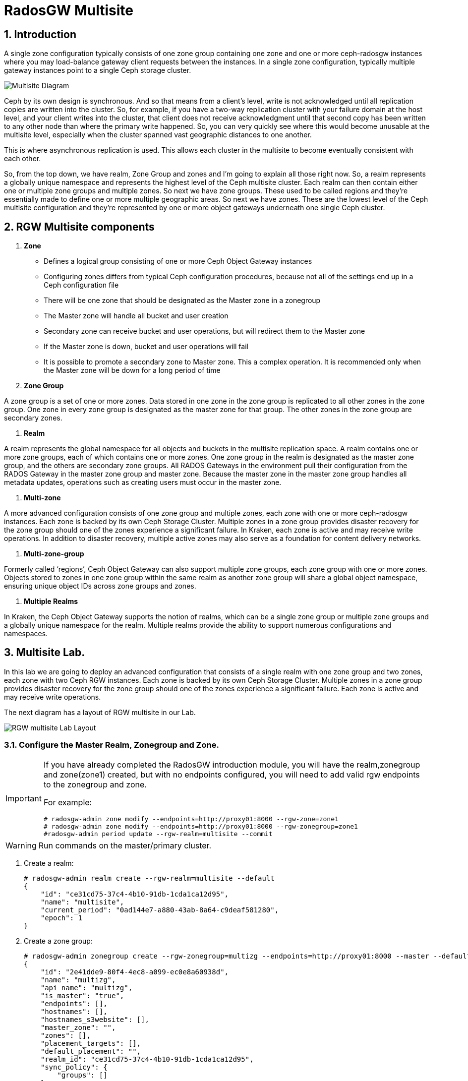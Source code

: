 = RadosGW Multisite

:numbered:


== Introduction

A single zone configuration typically consists of one zone group containing one zone and one or more ceph-radosgw instances where you may load-balance gateway client requests between the instances. In a single zone configuration, typically multiple gateway instances point to a single Ceph storage cluster.

image::multisite-intro.png[Multisite Diagram]

Ceph by its own design is synchronous. And so that means from a client's level, write is not acknowledged until all replication copies are written into the cluster. So, for example, if you have a two-way replication cluster with your failure domain at the host level, and your client writes into the cluster, that client does not receive acknowledgment until that second copy has been written to any other node than where the primary write happened. So, you can very quickly see where this would become unusable at the multisite level, especially when the cluster spanned vast geographic distances to one another.

This is where asynchronous replication is used. This allows each cluster in the multisite to become eventually consistent with each other.

So, from the top down, we have realm, Zone Group and zones and I'm going to explain all those right now. So, a realm represents a globally unique namespace and represents the highest level of the Ceph multisite cluster. Each realm can then contain either one or multiple zone groups and multiple zones. So next we have zone groups. These used to be called regions and they're essentially made to define one or more multiple geographic areas. So next we have zones. These are the lowest level of the Ceph multisite configuration and they're represented by one or more object gateways underneath one single Ceph cluster.

== RGW Multisite components

. *Zone*

- Defines a logical group consisting of one or more Ceph Object Gateway instances
- Configuring zones differs from typical Ceph configuration procedures, because not all of the settings end up in a Ceph configuration file
- There will be one zone that should be designated as the Master zone in a zonegroup
- The Master zone will handle all bucket and user creation
- Secondary zone can receive bucket and user operations, but will redirect them to the Master zone
- If the Master zone is down, bucket and user operations will fail
- It is possible to promote a secondary zone to Master zone. This a complex operation. It is recommended only when the Master zone will be down for a long period of time

. *Zone Group*

A zone group is a set of one or more zones. Data stored in one zone in the zone group is
replicated to all other zones in the zone group. One zone in every zone group is designated as
the master zone for that group. The other zones in the zone group are secondary zones.

. *Realm*

A realm represents the global namespace for all objects and buckets in the multisite
replication space. A realm contains one or more zone groups, each of which contains one
or more zones. One zone group in the realm is designated as the master zone group, and
the others are secondary zone groups. All RADOS Gateways in the environment pull their
configuration from the RADOS Gateway in the master zone group and master zone.
Because the master zone in the master zone group handles all metadata updates, operations such
as creating users must occur in the master zone.

. *Multi-zone*

A more advanced configuration consists of one zone group and multiple zones, each zone with one or more ceph-radosgw instances. Each zone is backed by its own Ceph Storage Cluster. Multiple zones in a zone group provides disaster recovery for the zone group should one of the zones experience a significant failure. In Kraken, each zone is active and may receive write operations. In addition to disaster recovery, multiple active zones may also serve as a foundation for content delivery networks.

. *Multi-zone-group*

Formerly called ‘regions’, Ceph Object Gateway can also support multiple zone groups, each zone group with one or more zones. Objects stored to zones in one zone group within the same realm as another zone group will share a global object namespace, ensuring unique object IDs across zone groups and zones.

. *Multiple Realms*

In Kraken, the Ceph Object Gateway supports the notion of realms, which can be a single zone group or multiple zone groups and a globally unique namespace for the realm. Multiple realms provide the ability to support numerous configurations and namespaces.

== Multisite Lab.

In this lab we are going to deploy an advanced configuration that consists
of a single realm with one zone group and two zones, each zone with two Ceph RGW instances. Each
zone is backed by its own Ceph Storage Cluster. Multiple zones in a zone group
provides disaster recovery for the zone group should one of the zones
experience a significant failure. Each zone is active and may receive write
operations.

The next diagram has a layout of RGW multisite in our Lab.

image::multi_multi.jpeg[RGW multisite Lab Layout]

=== Configure the Master Realm, Zonegroup and Zone.

[IMPORTANT]
====
If you have already completed the RadosGW introduction module, you will have
the realm,zonegroup and zone(zone1) created, but with no endpoints configured,
you will need to add valid rgw endpoints to the zonegroup and zone.

For example:

----
# radosgw-admin zone modify --endpoints=http://proxy01:8000 --rgw-zone=zone1
# radosgw-admin zone modify --endpoints=http://proxy01:8000 --rgw-zonegroup=zone1
#radosgw-admin period update --rgw-realm=multisite --commit
----
====

[WARNING]
====
Run commands on the master/primary cluster.
====

. Create a realm:

+
[source,sh]
----
# radosgw-admin realm create --rgw-realm=multisite --default
{
    "id": "ce31cd75-37c4-4b10-91db-1cda1ca12d95",
    "name": "multisite",
    "current_period": "0ad144e7-a880-43ab-8a64-c9deaf581280",
    "epoch": 1
}
----

. Create a zone group:
+
[source,sh]
----
# radosgw-admin zonegroup create --rgw-zonegroup=multizg --endpoints=http://proxy01:8000 --master --default
{
    "id": "2e41dde9-80f4-4ec8-a099-ec0e8a60938d",
    "name": "multizg",
    "api_name": "multizg",
    "is_master": "true",
    "endpoints": [],
    "hostnames": [],
    "hostnames_s3website": [],
    "master_zone": "",
    "zones": [],
    "placement_targets": [],
    "default_placement": "",
    "realm_id": "ce31cd75-37c4-4b10-91db-1cda1ca12d95",
    "sync_policy": {
        "groups": []
    }
}
----

[NOTE]
====
If you have more than one RGW service running per zone, as you would do for
production, you can add all the rgw address to the endpoints list
--endpoints=http://proxy01:8000,http://ceph-node02:8000 for example, if we want
the sync to survive DNS outages we can use the IP for the endpoints instead
of the Hostnames.
====

. Create a zone:
+
[source,sh]
----
# radosgw-admin zone create --rgw-zonegroup=multizg --rgw-zone=zone1 --access-key=sync --secret=sync --master --default --endpoints=http://proxy01:8000
{
    "id": "0e06b95f-3b6e-4a1c-95e8-b857f699e9e3",
    "name": "zone1",
    "domain_root": "zone1.rgw.meta:root",
    "control_pool": "zone1.rgw.control",
    "gc_pool": "zone1.rgw.log:gc",
    "lc_pool": "zone1.rgw.log:lc",
    "log_pool": "zone1.rgw.log",
    "intent_log_pool": "zone1.rgw.log:intent",
    "usage_log_pool": "zone1.rgw.log:usage",
    "roles_pool": "zone1.rgw.meta:roles",
    "reshard_pool": "zone1.rgw.log:reshard",
    "user_keys_pool": "zone1.rgw.meta:users.keys",
    "user_email_pool": "zone1.rgw.meta:users.email",
    "user_swift_pool": "zone1.rgw.meta:users.swift",
    "user_uid_pool": "zone1.rgw.meta:users.uid",
    "otp_pool": "zone1.rgw.otp",
    "system_key": {
        "access_key": "sync",
        "secret_key": "sync"
    },
    "placement_pools": [
        {
            "key": "default-placement",
            "val": {
                "index_pool": "zone1.rgw.buckets.index",
                "storage_classes": {
                    "STANDARD": {
                        "data_pool": "zone1.rgw.buckets.data"
                    }
                },
                "data_extra_pool": "zone1.rgw.buckets.non-ec",
                "index_type": 0
            }
        }
    ],
    "realm_id": "b3f73708-67c5-4b19-b378-6af9cc66c0b0",
    "notif_pool": "zone1.rgw.log:notif"
}
----

[TIP]
====
We can have one or mode REALMS,ZONEGROUPS or ZONES, if we don't specifiy
them on the radosgw-admin command with --rgw-realm , --rgw-zonegroup= ,
--rgw-zone= , the radosgw-admin command will use the ones set as the defaul
using the --default flag like we did in the previous commands.
====

. Commit the changes:
+
[source,sh]
----
[ceph: root@ceph-mon01 /]# radosgw-admin period update --rgw-realm=multisite --commit
----

. Deploy the RGW daemons with the name `multi.zone1`:
+
[source,sh]
----
[ceph: root@ceph-mon01 /]# ceph orch apply rgw multi.zone1 --realm=multisite --zone=zone1 --placement="2 proxy01 ceph-node02" --port=8000
----
+
[source,texinfo]
----
Scheduled multi.zone1 update...
# ceph orch ps | grep rgw
rgw.multi.zone1.ceph-node02.lviwfb  ceph-node02  *:8000       running (3m)      3m ago   3m    45.7M        -  16.2.8-85.el8cp  b2c997ff1898  0e3521f3a162
rgw.multi.zone1.proxy01.mhawfj      proxy01      *:8000       running (30m)     4m ago  30m    61.9M        -  16.2.8-85.el8cp  b2c997ff1898  4de70934f04e
----

=== Create Sync User

Create a system user that we will use to configure the sync between sites.

----
# radosgw-admin user create --uid=syncuser --display-name="syncuser" --access-key=sync --secret=sync --system
----

=== Configure Seconday Zone

Steps to configure the RADOS Gateway instance on the secondary zone.

[WARNING]
====
Run commands on the seconday Ceph cluster
====

----
# radosgw-admin realm pull --rgw-realm=multisite  --url=http://proxy01:8000 --access-key=sync --secret=sync --default
2022-12-23T09:26:56.377-0500 7fccf8715500  1 error read_lastest_epoch .rgw.root:periods.e7ccb8e8-4a93-4a87-9a6d-8a650696e839.latest_epoch
2022-12-23T09:26:56.415-0500 7fccf8715500  1 Set the period's master zonegroup 6b9fbc87-3202-4a35-85d0-e3e16fc91b32 as the default
{
    "id": "e72107cb-4b3f-49b9-abb0-83c68a9967f9",
    "name": "multisite",
    "current_period": "e7ccb8e8-4a93-4a87-9a6d-8a650696e839",
    "epoch": 2
}
----


Pull the period.
----
# radosgw-admin period pull --url=http://proxy01:8000 --access-key=sync --secret=sync
{
    "id": "e7ccb8e8-4a93-4a87-9a6d-8a650696e839",
    "epoch": 5,
    "predecessor_uuid": "68a74587-6404-4798-83e0-6cd3bf417288",
    "sync_status": [],
    "period_map": {
        "id": "e7ccb8e8-4a93-4a87-9a6d-8a650696e839",
        "zonegroups": [
            {
                "id": "6b9fbc87-3202-4a35-85d0-e3e16fc91b32",
                "name": "multizg",
                "api_name": "multizg",
                "is_master": "true",
                "endpoints": [],
                "hostnames": [],
                "hostnames_s3website": [],
                "master_zone": "c5dc9503-6c11-4851-91bd-f1d5ca61473c",
                "zones": [
                    {
                        "id": "c5dc9503-6c11-4851-91bd-f1d5ca61473c",
                        "name": "zone1",
                        "endpoints": [],
                        "log_meta": "false",
                        "log_data": "false",
                        "bucket_index_max_shards": 11,
                        "read_only": "false",
                        "tier_type": "",
                        "sync_from_all": "true",
                        "sync_from": [],
                        "redirect_zone": ""
                    }
                ],
                "placement_targets": [
                    {
                        "name": "default-placement",
                        "tags": [],
                        "storage_classes": [
                            "SSD",
                            "STANDARD"
                        ]
                    },
                    {
                        "name": "ssd",
                        "tags": [
                            "allowed-ssd"
                        ],
                        "storage_classes": [
                            "STANDARD"
                        ]
                    }
                ],
                "default_placement": "default-placement",
                "realm_id": "e72107cb-4b3f-49b9-abb0-83c68a9967f9",
                "sync_policy": {
                    "groups": []
                }
            }
        ],
        "short_zone_ids": [
            {
                "key": "c5dc9503-6c11-4851-91bd-f1d5ca61473c",
                "val": 2695141038
            }
        ]
    },
    "master_zonegroup": "6b9fbc87-3202-4a35-85d0-e3e16fc91b32",
    "master_zone": "c5dc9503-6c11-4851-91bd-f1d5ca61473c",
    "period_config": {
        "bucket_quota": {
            "enabled": false,
            "check_on_raw": false,
            "max_size": -1,
            "max_size_kb": 0,
            "max_objects": -1
        },
        "user_quota": {
            "enabled": false,
            "check_on_raw": false,
            "max_size": -1,
            "max_size_kb": 0,
            "max_objects": -1
        }
    },
    "realm_id": "e72107cb-4b3f-49b9-abb0-83c68a9967f9",
    "realm_name": "multisite",
    "realm_epoch": 2
}
----

Create a secondary zone.

----
# radosgw-admin zone create --rgw-zone=zone2 --rgw-zonegroup=multizg --endpoints=http://proxy02:8000 --access-key=sync --secret=sync --default
2022-12-23T09:28:04.140-0500 7f905d907500  0 failed reading obj info from .rgw.root:zone_info.c5dc9503-6c11-4851-91bd-f1d5ca61473c: (2) No such file or directory
2022-12-23T09:28:04.140-0500 7f905d907500  0 WARNING: could not read zone params for zone id=c5dc9503-6c11-4851-91bd-f1d5ca61473c name=zone1
{
    "id": "5c14f28b-72f2-4323-aa35-24bd1cb8fc0e",
    "name": "zone2",
    "domain_root": "zone2.rgw.meta:root",
    "control_pool": "zone2.rgw.control",
    "gc_pool": "zone2.rgw.log:gc",
    "lc_pool": "zone2.rgw.log:lc",
    "log_pool": "zone2.rgw.log",
    "intent_log_pool": "zone2.rgw.log:intent",
    "usage_log_pool": "zone2.rgw.log:usage",
    "roles_pool": "zone2.rgw.meta:roles",
    "reshard_pool": "zone2.rgw.log:reshard",
    "user_keys_pool": "zone2.rgw.meta:users.keys",
    "user_email_pool": "zone2.rgw.meta:users.email",
    "user_swift_pool": "zone2.rgw.meta:users.swift",
    "user_uid_pool": "zone2.rgw.meta:users.uid",
    "otp_pool": "zone2.rgw.otp",
    "system_key": {
        "access_key": "sync",
        "secret_key": "sync"
    },
    "placement_pools": [
        {
            "key": "default-placement",
            "val": {
                "index_pool": "zone2.rgw.buckets.index",
                "storage_classes": {
                    "STANDARD": {
                        "data_pool": "zone2.rgw.buckets.data"
                    }
                },
                "data_extra_pool": "zone2.rgw.buckets.non-ec",
                "index_type": 0
            }
        }
    ],
    "realm_id": "e72107cb-4b3f-49b9-abb0-83c68a9967f9",
    "notif_pool": "zone2.rgw.log:notif"
}
----

Commit the changes.

----
# radosgw-admin period update --commit
Sending period to new master zone c5dc9503-6c11-4851-91bd-f1d5ca61473c
{
    "id": "e7ccb8e8-4a93-4a87-9a6d-8a650696e839",
    "epoch": 7,
    "predecessor_uuid": "68a74587-6404-4798-83e0-6cd3bf417288",
    "sync_status": [],
    "period_map": {
        "id": "e7ccb8e8-4a93-4a87-9a6d-8a650696e839",
        "zonegroups": [
            {
                "id": "6b9fbc87-3202-4a35-85d0-e3e16fc91b32",
                "name": "multizg",
                "api_name": "multizg",
                "is_master": "true",
                "endpoints": [
                    "http://proxy01:8000"
                ],
                "hostnames": [],
                "hostnames_s3website": [],
                "master_zone": "c5dc9503-6c11-4851-91bd-f1d5ca61473c",
                "zones": [
                    {
                        "id": "c5dc9503-6c11-4851-91bd-f1d5ca61473c",
                        "name": "zone1",
                        "endpoints": [
                            "http://proxy01:8000"
                        ],
                        "log_meta": "false",
                        "log_data": "true",
                        "bucket_index_max_shards": 11,
                        "read_only": "false",
                        "tier_type": "",
                        "sync_from_all": "true",
                        "sync_from": [],
                        "redirect_zone": ""
                    },
                    {
                        "id": "ec5a7187-95e1-4bf2-8519-208175c81487",
                        "name": "zone2",
                        "endpoints": [
                            "http://proxy02:8000"
                        ],
                        "log_meta": "false",
                        "log_data": "true",
                        "bucket_index_max_shards": 11,
                        "read_only": "false",
                        "tier_type": "",
                        "sync_from_all": "true",
                        "sync_from": [],
                        "redirect_zone": ""
                    }
                ],
                "placement_targets": [
                    {
                        "name": "default-placement",
                        "tags": [],
                        "storage_classes": [
                            "SSD",
                            "STANDARD"
                        ]
                    },
                    {
                        "name": "ssd",
                        "tags": [
                            "allowed-ssd"
                        ],
                        "storage_classes": [
                            "STANDARD"
                        ]
                    }
                ],
                "default_placement": "default-placement",
                "realm_id": "e72107cb-4b3f-49b9-abb0-83c68a9967f9",
                "sync_policy": {
                    "groups": []
                }
            }
        ],
        "short_zone_ids": [
            {
                "key": "c5dc9503-6c11-4851-91bd-f1d5ca61473c",
                "val": 2695141038
            },
            {
                "key": "ec5a7187-95e1-4bf2-8519-208175c81487",
                "val": 3374434257
            }
        ]
    },
    "master_zonegroup": "6b9fbc87-3202-4a35-85d0-e3e16fc91b32",
    "master_zone": "c5dc9503-6c11-4851-91bd-f1d5ca61473c",
    "period_config": {
        "bucket_quota": {
            "enabled": false,
            "check_on_raw": false,
            "max_size": -1,
            "max_size_kb": 0,
            "max_objects": -1
        },
        "user_quota": {
            "enabled": false,
            "check_on_raw": false,
            "max_size": -1,
            "max_size_kb": 0,
            "max_objects": -1
        }
    },
    "realm_id": "e72107cb-4b3f-49b9-abb0-83c68a9967f9",
    "realm_name": "multisite",
    "realm_epoch": 2
}
----

Create the RADOS Gateway service for the secondary zone.

----
# ceph orch apply rgw multi.zone2 --realm=multisite --zone=zone2 --placement="2 proxy02 ceph-mon02" --port=8000
----

Use the radosgw-admin sync status command, we can see the sync is started and a
full copy of the master zone is being synced with the secondary zone

----
# radosgw-admin sync status
          realm e72107cb-4b3f-49b9-abb0-83c68a9967f9 (multisite)
      zonegroup 6b9fbc87-3202-4a35-85d0-e3e16fc91b32 (multizg)
           zone ec5a7187-95e1-4bf2-8519-208175c81487 (zone2)
   current time 2022-12-23T14:41:08Z
  metadata sync syncing
                full sync: 1/64 shards
                full sync: 21 entries to sync
                incremental sync: 63/64 shards
                metadata is behind on 1 shards
                behind shards: [0]
      data sync source: c5dc9503-6c11-4851-91bd-f1d5ca61473c (zone1)
                        syncing
                        full sync: 63/128 shards
                        full sync: 77 buckets to sync
                        incremental sync: 65/128 shards
                        data is behind on 63 shards
                        behind shards: [4,5,6,7,8,9,10,11,12,13,14,15,16,17,18,19,20,21,22,36,37,38,39,40,41,42,43,44,45,46,82,83,84,85,86,87,88,89,90,91,92,93,94,95,96,97,98,99,100,101,102,105,106,107,108,109,110,111,112,113,114,115,116]
----

[TIP]
====
The output can differ depending on the sync status. The shards are described as two different types during sync:
- Behind shards are shards that need a full data sync and shards needing an incremental data sync because they are not up-to-date.
- Recovery shards are shards that encountered an error during sync and marked for retry. The error mostly occurs on minor issues like acquiring a lock on a bucket. This will typically resolve itself.
====

[NOTE]
====
If you encounter sync errors in your configuration, with shards falling behind
, you can run the commandi `# radosgw-admin  sync error list`.
Also increasing the verbosity of
the RGW logs is a good place to start looking for errors, to increase the
verbosity you can follow the steps of this
https://access.redhat.com/solutions/2085183[KCS]
====

After a while if we run the same command we will probably see metadata and data in sync:

----
# radosgw-admin sync status
          realm 4818713d-4bdf-4ef7-ab7b-c9ceb8009bdb (multisite)
      zonegroup ce0533e9-ebe7-45f4-8126-91e9f9253599 (multizg)
           zone d0492b20-abca-463a-8972-9eae824537fd (zone2)
   current time 2022-12-24T10:52:29Z
  metadata sync syncing
                full sync: 0/64 shards
                incremental sync: 64/64 shards
                metadata is caught up with master
      data sync source: 4913e13d-17a9-4c6f-96a4-91b87d2cfe68 (zone1)
                        syncing
                        full sync: 0/128 shards
                        incremental sync: 128/128 shards
                        data is caught up with source
----

With this current configuration every data object will be synced
bi-directionally on both sites, so we can upload objects to site1 or
site2(Active/Active) and they 
we will get replicated in async mode between sites, using the terme eventually
consistent.

[WARNING]
====
Remember that metadata changes should only be done on the master node,
the master node will take care of replicating the metadata changes to the rest
of the zones in the zonegroup
====

[TIP]
====
By default, the objects are not verified again after the synchronization of an object was successful. To enable that, you can set rgw_sync_obj_etag_verify to true. After enabling the optional objects that will be synchronized going forward, an additional MD5 checksum will verify that it is computed on the source and the destination. This is to ensure the integrity of the objects fetched from a remote server over HTTP including multisite sync. This option can decrease the performance of your RGW as more computation is needed.
====

We can see the sync direction configuration using `radosgw-admin sync info`
command, we can see that sources and destinations are replicating `*` all
buckets and their data between sites.

----
# radosgw-admin sync info
{
    "sources": [
        {
            "id": "all",
            "source": {
                "zone": "zone1",
                "bucket": "*"
            },
            "dest": {
                "zone": "zone2",
                "bucket": "*"
            },
            "params": {
                "source": {
                    "filter": {
                        "tags": []
                    }
                },
                "dest": {},
                "priority": 0,
                "mode": "system",
                "user": ""
            }
        }
    ],
    "dests": [
        {
            "id": "all",
            "source": {
                "zone": "zone2",
                "bucket": "*"
            },
            "dest": {
                "zone": "zone1",
                "bucket": "*"
            },
            "params": {
                "source": {
                    "filter": {
                        "tags": []
                    }
                },
                "dest": {},
                "priority": 0,
                "mode": "system",
                "user": ""
            }
        }
    ],
----

[TIP]
====
For multi-site only, you can check out the metadata log (mdlog), the bucket index log (bilog) and the data log (datalog). You can list them and also trim them which is not needed in most cases as rgw_sync_log_trim_interval is set to 20 minutes as default. You shouldn’t have to trim it at any time as it could cause side effects otherwise.
====

Let's check if metadata and data replication is working
fine, all metadata changes have to be in the primary site, so I'm going to
create a user, and we can check how it's synced to the secondary site.


----
[ceph-node01 ~]# radosgw-admin user create --uid=multiuser --display-name="multiuser" --access-key=multiuser --secret=multiuser --system

[root@ceph-mon01 ~]# radosgw-admin user list
[
    "syncuser",
    "dashboard",
    "multiuser"
]
----

Using the multiuser user we just created let's upload some objects from each
site and check that they are getting replicated in both directions

[NOTE]
====
We change the endpoint in the AWS CLI when we want to interact with the primary
or secondary cluster, proxy01 is zone1, and proxy02 is zone2.
====


----
# aws --endpoint http://proxy01:8000 s3 mb s3://bucket1
# aws --endpoint http://proxy01:8000 s3 ls
2022-12-29 03:59:14 bucket1
# aws --endpoint http://proxy02:8000 s3 ls
2022-12-29 03:59:14 bucket1
# aws --endpoint  http://proxy02:8000 s3 ls s3://bucket1/
2022-12-29 04:18:01       1330 file1
# aws --endpoint  http://proxy02:8000 s3 cp /etc/hosts s3://bucket1/file2
# aws --endpoint  http://proxy01:8000 s3 ls s3://bucket1/
2022-12-29 04:18:01       1330 file1
2022-12-29 04:18:54       1330 file2
----

We have now confirmed that metadata and data sync replication is working fine
in our deployment.

There is a new feature in RGW multisite called Sync policies that gives greater
flexibility on how we sync our data.

Multisite bucket-granularity sync policy provides fine grained control of data movement between buckets in different zones. It extends the zone sync mechanism. Previously buckets were being treated symmetrically, that is – each (data) zone holds a mirror of that bucket that should be the same as all the other zones. Whereas leveraging the bucket-granularity sync policy is possible for buckets to diverge, and a bucket can pull data from other buckets (ones that don’t share its name or its ID) in different zone. The sync process was assuming therefore that the bucket sync source and the bucket sync destination were always referring to the same bucket, now that is not the case anymore.

The sync policy supersedes the old zonegroup coarse configuration (sync_from*). The sync policy can be configured at the zonegroup level (and if it is configured it replaces the old style config), but it can also be configured at the bucket level.

In the sync policy multiple groups that can contain lists of data-flow configurations can be defined, as well as lists of pipe configurations. The data-flow defines the flow of data between the different zones. It can define symmetrical data flow, in which multiple zones sync data from each other, and it can define directional data flow, in which the data moves in one way from one zone to another.

This new feature opens up many configuration options for our multisite
replication, in this lab we are just going to show one example, were we
configure bucket replication granularity, and only configure replication
between sites for bucket1. you can check more examples in the upstream https://docs.ceph.com/en/quincy/radosgw/multisite-sync-policy/#examples[DOC]

We configure the zonegroup sync policy group that needs to be in place(flow +
pipe) to be able to configure bucket sync policy

[NOTE]
====
Any changes to the zonegroup policy needs to be applied on the zonegroup master zone, and require period update and commit.
====

----
+----------------------------+----------------------------------------+
|  Value                     | Description                            |
+============================+========================================+
| ``enabled``                | sync is allowed and enabled            |
+----------------------------+----------------------------------------+
| ``allowed``                | sync is allowed                        |
+----------------------------+----------------------------------------+
| ``forbidden``              | sync (as defined by this group) is not |
|                            | allowed and can override other groups  |
+----------------------------+----------------------------------------+
----

We create the zonegroup sync group and set the replication status to allowed

----
# radosgw-admin sync group create --group-id=group1 --status=allowed
{
    "groups": [
        {
            "id": "group1",
            "data_flow": {},
            "pipes": [],
            "status": "allowed"
        }
    ]
}
----

Now we create a flow for the group, setting the flow bi-derectional/symmetrical
for zones: zone1,zone2

----
# radosgw-admin sync group flow create --group-id=group1  --flow-id=flow-symmetrical --flow-type=symmetrical --zones=zone1,zone2
{
    "groups": [
        {
            "id": "group1",
            "data_flow": {
                "symmetrical": [
                    {
                        "id": "flow-symmetrical",
                        "zones": [
                            "zone2",
                            "zone1"
                        ]
                    }
                ]
            },
            "pipes": [],
            "status": "allowed"
        }
    ]
}
----

Finally we set on the zonegroup sync policy a pipe were we allow replication of
all buckets from all zones in the group

----
radosgw-admin sync group pipe create --group-id=group1 --pipe-id=pipe1 --source-zones='*' --source-bucket='*' --dest-zones='*' --dest-bucket='*'
{
    "groups": [
        {
            "id": "group1",
            "data_flow": {
                "symmetrical": [
                    {
                        "id": "flow-symmetrical",
                        "zones": [
                            "zone2",
                            "zone1"
                        ]
                    }
                ]
            },
            "pipes": [
                {
                    "id": "pipe1",
                    "source": {
                        "bucket": "*",
                        "zones": [
                            "*"
                        ]
                    },
                    "dest": {
                        "bucket": "*",
                        "zones": [
                            "*"
                        ]
                    },
                    "params": {
                        "source": {
                            "filter": {
                                "tags": []
                            }
                        },
                        "dest": {},
                        "priority": 0,
                        "mode": "system",
                        "user": ""
                    }
                }
            ],
            "status": "allowed"
        }
    ]
}
----

We need to do a period update so the changes we made to the zonegroup
replication are reflected on both sites

----
# radosgw-admin period update --commit
----

But remember that the status of the replication for the zonegroup is set to
`allowed` not `enabled` so there is currently no replication between sites, we
can confirm it with the s3 cli.

----
[root@ceph-node01 ~]# aws --endpoint  http://proxy01:8000 s3 cp /etc/hosts s3://bucket1/file11
upload: ../etc/hosts to s3://bucket1/file11                    
[root@ceph-node01 ~]# aws --endpoint  http://proxy01:8000 s3 ls s3://bucket1/
2022-12-29 04:18:01       1330 file1
2022-12-29 04:38:20       1330 file11
2022-12-29 04:18:54       1330 file2
[root@ceph-node01 ~]# aws --endpoint  http://proxy02:8000 s3 ls s3://bucket1/
2022-12-29 04:18:01       1330 file1
2022-12-29 04:18:54       1330 file2
----

Now that the zonegroup is in place and is `allowing` replication, we can
configure the sync policy at the bucket level, we only want to enable sync for
bucket `bucket1` , we create a new sync group and pipe for `bucket1`


----
# radosgw-admin sync group create --bucket=bucket1 --group-id=bucket1-default --status=enabled
{
    "groups": [
        {
            "id": "bucket1-default",
            "data_flow": {},
            "pipes": [],
            "status": "enabled"
        }
    ]
}

# radosgw-admin sync group pipe create --bucket=bucket1 --group-id=bucket1-default --pipe-id=pipe1 --source-zones='*' --dest-zones='*'
# radosgw-admin sync group get --bucket bucket1
[
    {
        "key": "bucket1-default",
        "val": {
            "id": "bucket1-default",
            "data_flow": {},
            "pipes": [
                {
                    "id": "pipe1",
                    "source": {
                        "bucket": "*",
                        "zones": [
                            "*"
                        ]
                    },
                    "dest": {
                        "bucket": "*",
                        "zones": [
                            "*"
                        ]
                    },
                    "params": {
                        "source": {
                            "filter": {
                                "tags": []
                            }
                        },
                        "dest": {},
                        "priority": 0,
                        "mode": "system",
                        "user": "multiuser"
                    }
                }
            ],
            "status": "enabled"
        }
    }
]
----

We can check the replication policies configured for a bucket with the help of
the `radosgw-admin sync info` command, because the flow we configured for
replication is bi-directional, we can see that bucket replication for bucket1
is configured as source and destination

----
# radosgw-admin sync info --bucket bucket1
{
    "sources": [
        {
            "id": "pipe1",
            "source": {
                "zone": "zone2",
                "bucket": "bucket1:a315bff5-2e58-495b-b297-95383c1e0ab3.24584.1"
            },
            "dest": {
                "zone": "zone1",
                "bucket": "bucket1:a315bff5-2e58-495b-b297-95383c1e0ab3.24584.1"
            },
            "params": {
                "source": {
                    "filter": {
                        "tags": []
                    }
                },
                "dest": {},
                "priority": 0,
                "mode": "system",
                "user": "multiuser"
            }
        }
    ],
    "dests": [
        {
            "id": "pipe1",
            "source": {
                "zone": "zone1",
                "bucket": "bucket1:a315bff5-2e58-495b-b297-95383c1e0ab3.24584.1"
            },
            "dest": {
                "zone": "zone2",
                "bucket": "bucket1:a315bff5-2e58-495b-b297-95383c1e0ab3.24584.1"
            },
            "params": {
                "source": {
                    "filter": {
                        "tags": []
                    }
                },
                "dest": {},
                "priority": 0,
                "mode": "system",
                "user": "multiuser"
            }
        }
    ],
    "hints": {
        "sources": [],
        "dests": []
    },
    "resolved-hints-1": {
        "sources": [],
        "dests": []
    },
    "resolved-hints": {
        "sources": [],
        "dests": []
    }
}
----

Bucket policy modifications don't need a period update, they are automaticly
detected, so let's go ahead and test if bucket replication is working for
bucket1: 

----
# aws --endpoint  http://proxy01:8000 s3 cp /etc/hosts s3://bucket1/file111
upload: ../etc/hosts to s3://bucket1/file111
# aws --endpoint  http://proxy02:8000 s3 ls s3://bucket1/
2022-12-29 04:18:01       1330 file1
2022-12-29 04:42:34       1330 file111
2022-12-29 04:18:54       1330 file2
----

[TIP]
====
You could achieve the same bucket granular replication by using the
`radosgw-admin bucket sync [enable/disable] --bucket=<bucket>` command, but
take into account the multisite sync policies are so much more powerfull and
flexible
====

Just to double check we can create a new bucket called `bucket2` and see how
this bucket is not getting replicated as there is no policy in place to enable
this replication.

----
# aws --endpoint http://proxy01:8000 s3 mb s3://bucket2
# aws --endpoint  http://proxy01:8000 s3 cp /etc/hosts s3://bucket2/file1
upload: ../etc/hosts to s3://bucket2/file1
# aws --endpoint  http://proxy02:8000 s3 ls s3://bucket2/
#
----

If we want to also enable sync in this bucket we can go ahead with

----
# radosgw-admin sync group create --bucket=bucket2 --group-id=bucket2-default --status=enabled
# radosgw-admin sync group pipe create --bucket=bucket2 --group-id=bucket2-default --pipe-id=pipe1 --source-zones='*' --dest-zones='*'
# aws --endpoint  http://proxy01:8000 s3 cp /etc/hosts s3://bucket2/file2
upload: ../etc/hosts to s3://bucket2/file2
# aws --endpoint  http://proxy02:8000 s3 ls s3://bucket2/
2022-12-29 05:10:03       1330 file2
----


